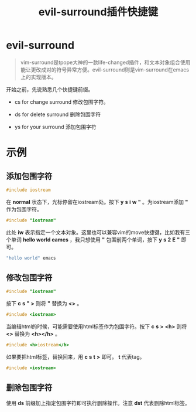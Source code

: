 #+LATEX_HEADER: \usepackage{fontspec}
#+LATEX_HEADER: \setmainfont{Songti SC}
#+STARTUP: indent
#+STARTUP: hidestars
#+OPTIONS: ^:nil toc:nil
#+JEKYLL_CATEGORIES: emacs
#+JEKYLL_TAGS: emacs
#+JEKYLL_COMMENTS: true
#+TITLE:evil-surround插件快捷键
* evil-surround
#+BEGIN_QUOTE
vim-surround是tpope大神的一款life-changed插件，和文本对象组合使用能让更改成对的符号异常方便。evil-surround则是vim-surround在emacs上的实现版本。
#+END_QUOTE
开始之前，先说熟悉几个快捷键前缀。
- cs for change surround
  修改包围字符。

- ds for delete surround
  删除包围字符

- ys for your surround
  添加包围字符
* 示例
** 添加包围字符
   #+BEGIN_SRC c
   #include iostream
   #+END_SRC
   在 *normal* 状态下，光标停留在iostream处。按下 *y* *s* *i* *w* *"* 。为iostream添加 *"* 作为包围字符。
   #+BEGIN_SRC c
   #include "iostream"
   #+END_SRC
   此处 *iw* 表示指定一个文本对象。这里也可以兼容vim的move快捷键，比如我有三个单词 *hello world eamcs* ，我只想使用 *"* 包围前两个单词，按下 *y* *s* *2* *E* *"* 即可。
   #+BEGIN_SRC c
   "hello world" emacs
   #+END_SRC
** 修改包围字符
   #+BEGIN_SRC c
   #include "iostream"
   #+END_SRC
   按下 *c* *s* *"* *>* 则将 *"* 替换为 *<>* 。
   #+BEGIN_SRC c
   #include <iostream>
   #+END_SRC
   当编辑html的时候，可能需要使用html标签作为包围字符。按下 *c* *s* *>* *<h>* 则将 *<>* 替换为 *<h></h>* 。
   #+BEGIN_SRC c
   #include <h>iostream</h>
   #+END_SRC
   如果要把html标签，替换回来，用 *c* *s* *t* *>* 即可。 *t* 代表tag。 
   #+BEGIN_SRC c
   #include <iostream>
   #+END_SRC
** 删除包围字符
   使用 *ds* 前缀加上指定包围字符即可执行删除操作。注意 *dst* 代表删除html标签。
